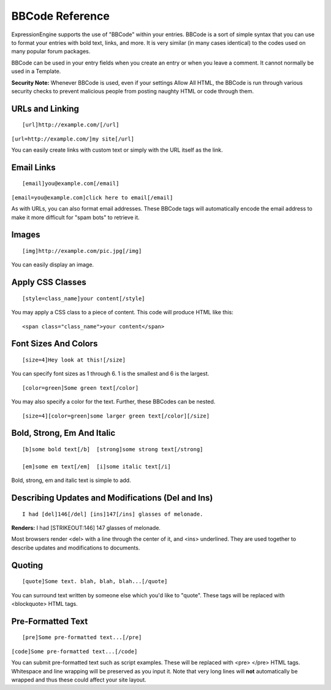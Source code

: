 BBCode Reference
================

ExpressionEngine supports the use of "BBCode" within your entries.
BBCode is a sort of simple syntax that you can use to format your
entries with bold text, links, and more. It is very similar (in many
cases identical) to the codes used on many popular forum packages.

BBCode can be used in your entry fields when you create an entry or when
you leave a comment. It cannot normally be used in a Template.

**Security Note:** Whenever BBCode is used, even if your settings Allow
All HTML, the BBCode is run through various security checks to prevent
malicious people from posting naughty HTML or code through them.

URLs and Linking
----------------

::

	[url]http://example.com/[/url]

``[url=http://example.com/]my site[/url]``

You can easily create links with custom text or simply with the URL
itself as the link.

Email Links
-----------

::

	[email]you@example.com[/email]

``[email=you@example.com]click here to email[/email]``

As with URLs, you can also format email addresses. These BBCode tags
will automatically encode the email address to make it more difficult
for "spam bots" to retrieve it.

Images
------

::

	[img]http://example.com/pic.jpg[/img]

You can easily display an image.

Apply CSS Classes
-----------------

::

	[style=class_name]your content[/style]

You may apply a CSS class to a piece of content. This code will produce
HTML like this: 

::

    <span class="class_name">your content</span>

Font Sizes And Colors
---------------------

::

	[size=4]Hey look at this![/size]

You can specify font sizes as 1 through 6. 1 is the smallest and 6 is
the largest. 

::

	[color=green]Some green text[/color]

You may also specify a color for the text. Further, these BBCodes can be
nested. 

::

	[size=4][color=green]some larger green text[/color][/size]

Bold, Strong, Em And Italic
---------------------------

::

    [b]some bold text[/b]  [strong]some strong text[/strong]

    [em]some em text[/em]  [i]some italic text[/i]

Bold, strong, em and italic text is simple to add.

Describing Updates and Modifications (Del and Ins)
--------------------------------------------------

::

	I had [del]146[/del] [ins]147[/ins] glasses of melonade.

**Renders:** I had [STRIKEOUT:146] 147 glasses of melonade.

Most browsers render <del> with a line through the center of it, and
<ins> underlined. They are used together to describe updates and
modifications to documents.

Quoting
-------

::

	[quote]Some text. blah, blah, blah...[/quote]

You can surround text written by someone else which you'd like to
"quote". These tags will be replaced with <blockquote> HTML tags.

Pre-Formatted Text
------------------

::

	[pre]Some pre-formatted text...[/pre]

``[code]Some pre-formatted text...[/code]``

You can submit pre-formatted text such as script examples. These will be
replaced with <pre> </pre> HTML tags. Whitespace and line wrapping will
be preserved as you input it. Note that very long lines will **not**
automatically be wrapped and thus these could affect your site layout.
